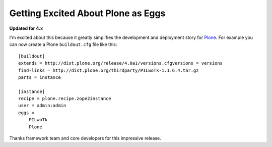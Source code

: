 Getting Excited About Plone as Eggs
===================================

.. post:: 2008/12/15

**Updated for 4.x**

I'm excited about this because it greatly simplifies the development and deployment story for `Plone`_. For example you can now create a Plone ``buildout.cfg`` file like this:

::

    [buildout]
    extends = http://dist.plone.org/release/4.0a1/versions.cfgversions = versions
    find-links = http://dist.plone.org/thirdparty/PILwoTk-1.1.6.4.tar.gz
    parts = instance

    [instance]
    recipe = plone.recipe.zope2instance
    user = admin:admin
    eggs =
        PILwoTk
        Plone

Thanks framework team and core developers for this impressive release.

.. _Plone: http://plone.org
